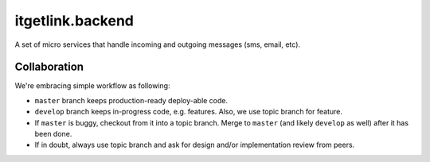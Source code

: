 itgetlink.backend
~~~~~~~~~~~~~~~~~~~~~

A set of micro services that handle incoming and outgoing messages (sms, email, etc).

Collaboration
=============

We're embracing simple workflow as following:

* ``master`` branch keeps production-ready deploy-able code.
* ``develop`` branch keeps in-progress code, e.g. features. Also, we use topic branch for feature.
* If ``master`` is buggy, checkout from it into a topic branch.
  Merge to ``master`` (and likely ``develop`` as well) after it has been done.
* If in doubt, always use topic branch and ask for design and/or implementation review from peers.
